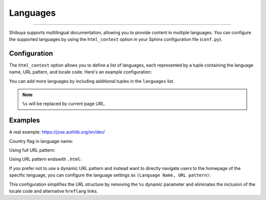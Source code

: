 Languages
=========

.. rst-class:: lead

    Embrace global audiences with multilingual support.

----

Shibuya supports multilingual documentation, allowing you to provide content
in multiple languages. You can configure the supported languages by using the
``html_context`` option in your Sphinx configuration file (``conf.py``).

Configuration
-------------

The ``html_context`` option allows you to define a list of languages, each
represented by a tuple containing the language name, URL pattern, and locale code.
Here's an example configuration:

.. code-block:: python
    :caption: conf.py

    html_context = {
        "languages": [
            ("English", "/en/%s/", "en"),
            ("中文", "/zh/%s/", "zh"),
        ]
    }

You can add more languages by including additional tuples in the ``languages`` list.

.. note::

    ``%s`` will be replaced by current page URL.

Examples
--------

A real example: https://jose.authlib.org/en/dev/

Country flag in language name:

.. code-block:: python
    :caption: conf.py

    html_context = {
        "languages": [
            ("🇺🇸 English", "/en/%s/", "en"),
            ("🇨🇳 中文", "/zh/%s/", "zh"),
        ]
    }


Using full URL pattern:

.. code-block:: python
    :caption: conf.py

    html_context = {
        "languages": [
            ("English", "https://en.example.com/%s/", "en"),
            ("中文", "https://zh.example.com/%s/", "zh"),
        ]
    }


Using URL pattern endswith ``.html``:

.. code-block:: python
    :caption: conf.py

    html_context = {
        "languages": [
            ("English", "/en/%s.html", "en"),
            ("中文", "/zh/%s.html", "zh"),
        ]
    }

If you prefer not to use a dynamic URL pattern and instead want to directly navigate
users to the homepage of the specific language, you can configure the language settings
as ``(Language Name, URL pattern)``:

.. code-block:: python
    :caption: conf.py

    html_context = {
        "languages": [
            ("English", "/en/"),
            ("中文", "/zh/"),
        ]
    }

This configuration simplifies the URL structure by removing the ``%s`` dynamic parameter
and eliminates the inclusion of the locale code and alternative ``hreflang`` links.
